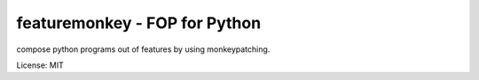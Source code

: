 featuremonkey - FOP for Python
==================================

compose python programs out of features by using monkeypatching.

License: MIT
